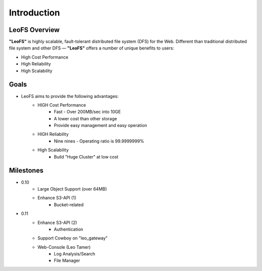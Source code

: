 .. LeoFS documentation master file, created by
   sphinx-quickstart on Tue Feb 21 10:38:17 2012.
   You can adapt this file completely to your liking, but it should at least
   contain the root `toctree` directive.

Introduction
================================

LeoFS Overview
--------------------------------

**"LeoFS"** is highly scalable, fault-tolerant distributed file system (DFS) for the Web. Different than traditional distributed file system and other DFS — **"LeoFS"** offers a number of unique benefits to users:

* High Cost Performance
* High Reliability
* High Scalability

.. image:: _static/images/leofs-architecture.011.png
   :width: 760px

Goals
--------------------------------

* LeoFS aims to provide the following advantages:
    * HIGH Cost Performance
        * Fast - Over 200MB/sec into 10GE
        * A lower cost than other storage
        * Provide easy management and easy operation
    * HIGH Reliability
        * Nine nines - Operating ratio is 99.9999999%
    * High Scalability
        * Build "Huge Cluster" at low cost

Milestones
--------------------------------

* 0.10
    * Large Object Support (over 64MB)
    * Enhance S3-API (1)
        * Bucket-related
* 0.11
    * Enhance S3-API (2)
        * Authentication
    * Support Cowboy on "leo_gateway"
    * Web-Console (Leo Tamer)
        * Log Analysis/Search
        * File Manager

